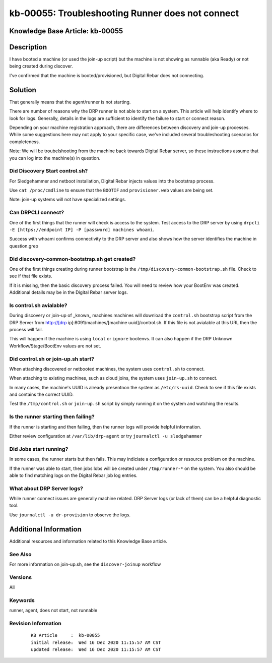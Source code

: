 .. Copyright (c) 2020 RackN Inc.
.. Licensed under the Apache License, Version 2.0 (the "License");
.. Digital Rebar Provision documentation under Digital Rebar master license

.. REFERENCE kb-00000 for an example and information on how to use this template.
.. If you make EDITS - ensure you update footer release date information.


.. _rs_runner_no_start:

kb-00055: Troubleshooting Runner does not connect
~~~~~~~~~~~~~~~~~~~~~~~~~~~~~~~~~~~~~~~~~~~~~~~~~

.. _rs_kb_00055:

Knowledge Base Article: kb-00055
--------------------------------

Description
-----------

I have booted a machine (or used the join-up script) but the machine is not showing as runnable (aka Ready) or not being created during discover.

I've confirmed that the machine is booted/provisioned, but Digital Rebar does not connecting.

Solution
--------

That generally means that the agent/runner is not starting.


There are number of reasons why the DRP runner is not able to start on a system.  This article will help identify where to look for logs.  Generally, details in the logs are sufficient to identify the failure to start or connect reason.

Depending on your machine registration approach, there are differences between discovery and join-up processes.  While some suggestions here may not apply to your specific case, we've included several troubleshooting scenarios for completeness.

Note: We will be troubelshooting from the machine back towards Digital Rebar server, so these instructions assume that you can log into the machine(s) in question.

Did Discovery Start control.sh?
===============================

For Sledgehammer and netboot installation, Digital Rebar injects values into the bootstrap process.

Use ``cat /proc/cmdline`` to ensure that the ``BOOTIF`` and ``provisioner.web`` values are being set.

Note: join-up systems will not have specialized settings.

Can DRPCLI connect?
===================

One of the first things that the runner will check is access to the system.  Test access to the DRP server by using ``drpcli -E [https://endpoint IP] -P [password] machines whoami``.

Success with whoami confirms connectivity to the DRP server and also shows how the server identifies the machine in question.grep

Did discovery-common-bootstrap.sh get created?
==============================================

One of the first things creating during runner bootstrap is the ``/tmp/discovery-common-bootstrap.sh`` file.  Check to see if that file exists.

If it is missing, then the basic discovery process failed.  You will need to review how your BootEnv was created.  Additional details may be in the Digital Rebar server logs.


Is control.sh avialable?
========================

During discovery or join-up of _known_ machines machines will download the ``control.sh`` bootstrap script from the DRP Server from http://[drp ip]:8091/machines/[machine uuid]/control.sh.  If this file is not avialable at this URL then the process will fail.

This will happen if the machine is using ``local`` or ``ignore`` bootenvs.  It can also happen if the DRP Unknown Workflow/Stage/BootEnv values are not set.

Did control.sh or join-up.sh start?
===================================

When attaching discovered or netbooted machines, the system uses ``control.sh`` to connect.

When attaching to existing machines, such as cloud joins, the system uses ``join-up.sh`` to connect.

In many cases, the machine's UUID is already presentnon the system as ``/etc/rs-uuid``.  Check to see if this file exists and contains the correct UUID.

Test the ``/tmp/control.sh`` or ``join-up.sh`` script by simply running it on the system and watching the results.

Is the runner starting then failing?
====================================

If the runner is starting and then failing, then the runner logs will provide helpful information.

Either review configuration at ``/var/lib/drp-agent`` or try ``journalctl -u sledgehammer``


Did Jobs start running?
=======================

In some cases, the runner starts but then fails.  This may indiciate a configuration or resource problem on the machine.

If the runner was able to start, then jobs lobs will be created under ``/tmp/runner-*`` on the system.  You also should be able to find matching logs on the Digital Rebar job log entries.


What about DRP Server logs?
===========================

While runner connect issues are generally machine related.  DRP Server logs (or lack of them) can be a helpful diagnostic tool.

Use ``journalctl -u dr-provision`` to observe the logs.

Additional Information
----------------------

Additional resources and information related to this Knowledge Base article.


See Also
========

For more information on join-up.sh, see the ``discover-joinup`` workflow

Versions
========

All

Keywords
========

runner, agent, does not start, not runnable

Revision Information
====================
  ::

    KB Article     :  kb-00055
    initial release:  Wed 16 Dec 2020 11:15:57 AM CST
    updated release:  Wed 16 Dec 2020 11:15:57 AM CST


